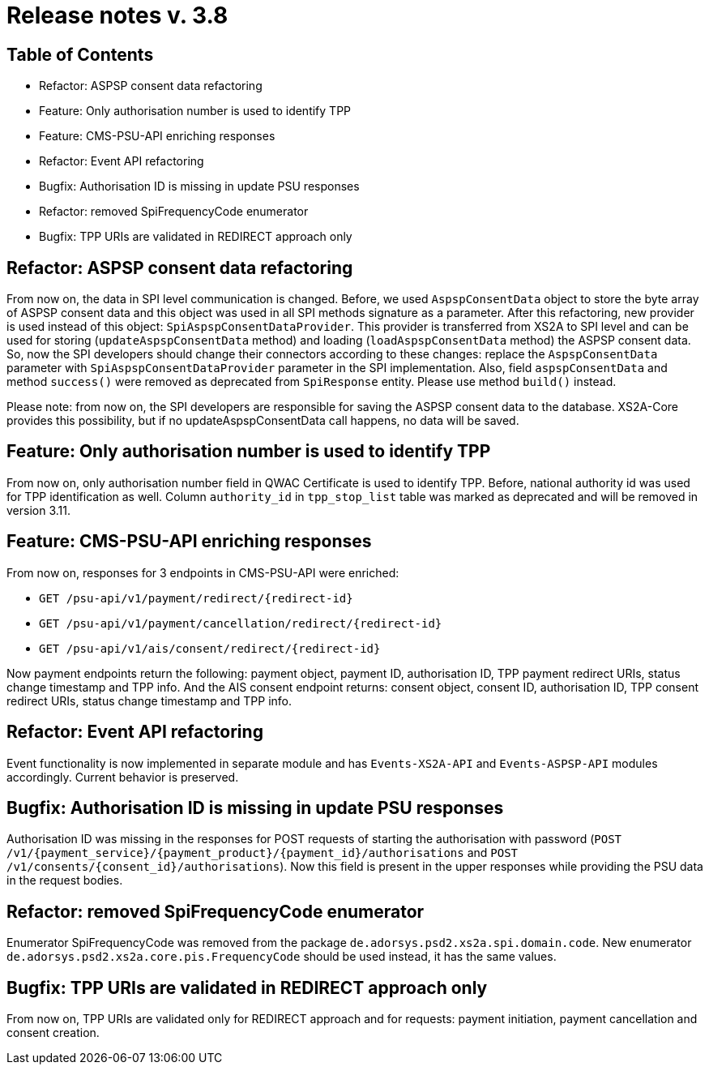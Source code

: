 = Release notes v. 3.8

== Table of Contents
* Refactor: ASPSP consent data refactoring
* Feature: Only authorisation number is used to identify TPP
* Feature: CMS-PSU-API enriching responses
* Refactor: Event API refactoring
* Bugfix: Authorisation ID is missing in update PSU responses
* Refactor: removed SpiFrequencyCode enumerator
* Bugfix: TPP URIs are validated in REDIRECT approach only

== Refactor: ASPSP consent data refactoring

From now on, the data in SPI level communication is changed. Before, we used `AspspConsentData` object to store the byte array of ASPSP consent data and this object was used in all SPI methods signature as a parameter.
After this refactoring, new provider is used instead of this object: `SpiAspspConsentDataProvider`. This provider is transferred from XS2A
to SPI level and can be used for storing (`updateAspspConsentData` method) and loading (`loadAspspConsentData` method) the ASPSP consent data.
So, now the SPI developers should change their connectors according to these changes: replace the `AspspConsentData` parameter with
`SpiAspspConsentDataProvider` parameter in the SPI implementation.
Also, field `aspspConsentData` and method `success()` were removed as deprecated from `SpiResponse` entity. Please use method `build()` instead.

Please note: from now on, the SPI developers are responsible for saving the ASPSP consent data to the database. XS2A-Core provides this possibility, but if no updateAspspConsentData call happens, no data will be saved.

== Feature: Only authorisation number is used to identify TPP

From now on, only authorisation number field in QWAC Certificate is used to identify TPP. Before, national authority id
was used for TPP identification as well. Column `authority_id` in `tpp_stop_list` table was marked as deprecated and will
be removed in version 3.11.

== Feature: CMS-PSU-API enriching responses

From now on, responses for 3 endpoints in CMS-PSU-API were enriched:

 - `GET /psu-api/v1/payment/redirect/{redirect-id}`
 - `GET /psu-api/v1/payment/cancellation/redirect/{redirect-id}`
 - `GET /psu-api/v1/ais/consent/redirect/{redirect-id}`

Now payment endpoints return the following: payment object, payment ID, authorisation ID, TPP payment redirect URIs, status change timestamp and TPP info. And the AIS consent endpoint returns: consent object, consent ID, authorisation ID, TPP consent redirect URIs, status change timestamp and TPP info.

== Refactor: Event API refactoring

Event functionality is now implemented in separate module and has `Events-XS2A-API` and `Events-ASPSP-API` modules accordingly. Current behavior is preserved.

== Bugfix: Authorisation ID is missing in update PSU responses

Authorisation ID was missing in the responses for POST requests of starting the authorisation with password
(`POST /v1/{payment_service}/{payment_product}/{payment_id}/authorisations` and `POST /v1/consents/{consent_id}/authorisations`).
Now this field is present in the upper responses while providing the PSU data in the request bodies.

== Refactor: removed SpiFrequencyCode enumerator

Enumerator SpiFrequencyCode was removed from the package `de.adorsys.psd2.xs2a.spi.domain.code`. New enumerator
`de.adorsys.psd2.xs2a.core.pis.FrequencyCode` should be used instead, it has the same values.

== Bugfix: TPP URIs are validated in REDIRECT approach only

From now on, TPP URIs are validated only for REDIRECT approach and for requests: payment initiation, payment cancellation and consent creation.
